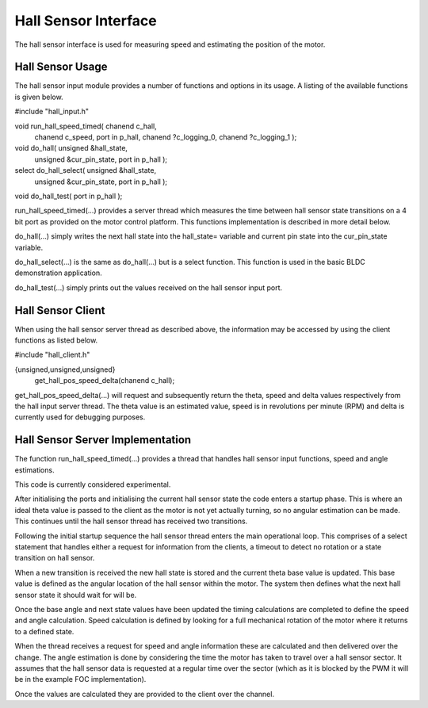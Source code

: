 Hall Sensor Interface
=====================

The hall sensor interface is used for measuring speed and estimating the position of the motor. 

Hall Sensor Usage
+++++++++++++++++

The hall sensor input module provides a number of functions and options in its usage. A listing of the available functions is given below.


#include "hall_input.h"

void run_hall_speed_timed( chanend c_hall, 
	chanend c_speed, 
	port in p_hall, 
	chanend ?c_logging_0, 
	chanend ?c_logging_1 );

void do_hall( unsigned &hall_state, 
	unsigned &cur_pin_state, 
	port in p_hall );
	
select do_hall_select( unsigned &hall_state, 
	unsigned &cur_pin_state, 
	port in p_hall );

void do_hall_test( port in p_hall );


run_hall_speed_timed(...) provides a server thread which measures the time between hall sensor state transitions on a 4 bit port as provided on the motor control platform. This functions implementation is described in more detail below.

do_hall(...) simply writes the next hall state into the hall_state= variable and current pin state into the cur_pin_state variable.

do_hall_select(...) is the same as do_hall(...) but is a select function. This function is used in the basic BLDC demonstration application.

do_hall_test(...) simply prints out the values received on the hall sensor input port.


Hall Sensor Client
++++++++++++++++++

When using the hall sensor server thread as described above, the information may be accessed by using the client functions as listed below.


#include "hall_client.h"

{unsigned,unsigned,unsigned} 
	get_hall_pos_speed_delta(chanend c_hall);


get_hall_pos_speed_delta(...) will request and subsequently return the theta, speed and delta values respectively from the hall input server thread. The theta value is an estimated value, speed is in revolutions per minute (RPM) and delta is currently used for debugging purposes.

Hall Sensor Server Implementation
+++++++++++++++++++++++++++++++++

The function run_hall_speed_timed(...) provides a thread that handles hall sensor input functions, speed and angle estimations.

This code is currently considered experimental. 

After initialising the ports and initialising the current hall sensor state the code enters a startup phase. This is where an ideal theta value is passed to the client as the motor is not yet actually turning, so no angular estimation can be made. This continues until the hall sensor thread has received two transitions. 

Following the initial startup sequence the hall sensor thread enters the main operational loop. This comprises of a select statement that handles either a request for information from the clients, a timeout to detect no rotation or a state transition on hall sensor.

When a new transition is received the new hall state is stored and the current theta base value is updated. This base value is defined as the angular location of the hall sensor within the motor. The system then defines what the next hall sensor state it should wait for will be.

Once the base angle and next state values have been updated the timing calculations are completed to define the speed and angle calculation. Speed calculation is defined by looking for a full mechanical rotation of the motor where it returns to a defined state.

When the thread receives a request for speed and angle information these are calculated and then delivered over the change. The angle estimation is done by considering the time the motor has taken to travel over a hall sensor sector. It assumes that the hall sensor data is requested at a regular time over the sector (which as it is blocked by the PWM it will be in the example FOC implementation).

Once the values are calculated they are provided to the client over the channel.
